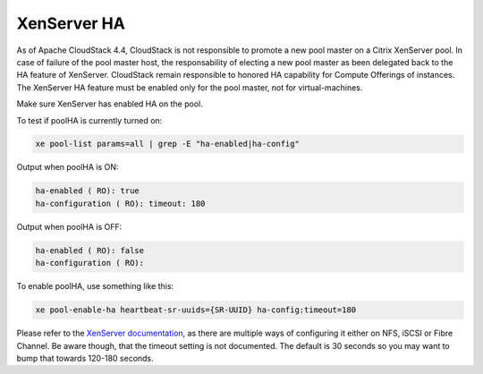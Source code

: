 .. Licensed to the Apache Software Foundation (ASF) under one
   or more contributor license agreements.  See the NOTICE file
   distributed with this work for additional information#
   regarding copyright ownership.  The ASF licenses this file
   to you under the Apache License, Version 2.0 (the
   "License"); you may not use this file except in compliance
   with the License.  You may obtain a copy of the License at
   http://www.apache.org/licenses/LICENSE-2.0
   Unless required by applicable law or agreed to in writing,
   software distributed under the License is distributed on an
   "AS IS" BASIS, WITHOUT WARRANTIES OR CONDITIONS OF ANY
   KIND, either express or implied.  See the License for the
   specific language governing permissions and limitations
   under the License.

.. sub-section included in upgrade notes pre 4.4.

XenServer HA
^^^^^^^^^^^^

As of Apache CloudStack 4.4, CloudStack is not responsible to promote a new pool
master on a Citrix XenServer pool. In case of failure of the pool master host,
the responsability of electing a new pool master as been delegated back to the
HA feature of XenServer. CloudStack remain responsible to honored HA capability
for Compute Offerings of instances. The XenServer HA feature must be enabled
only for the pool master, not for virtual-machines.


Make sure XenServer has enabled HA on the pool.

To test if poolHA is currently turned on:

.. sourcecode:: bash

   xe pool-list params=all | grep -E "ha-enabled|ha-config"

Output when poolHA is ON:

.. sourcecode:: bash

   ha-enabled ( RO): true
   ha-configuration ( RO): timeout: 180

Output when poolHA is OFF:

.. sourcecode:: bash

   ha-enabled ( RO): false
   ha-configuration ( RO):

To enable poolHA, use something like this:

.. sourcecode:: bash

   xe pool-enable-ha heartbeat-sr-uuids={SR-UUID} ha-config:timeout=180

Please refer to the `XenServer documentation <http://docs.vmd.citrix.com/XenServer/>`_, as there are multiple ways of configuring it either on NFS, iSCSI or Fibre Channel. Be aware though, that the timeout setting is not documented. The default is 30 seconds so you may want to bump that towards 120-180 seconds.
